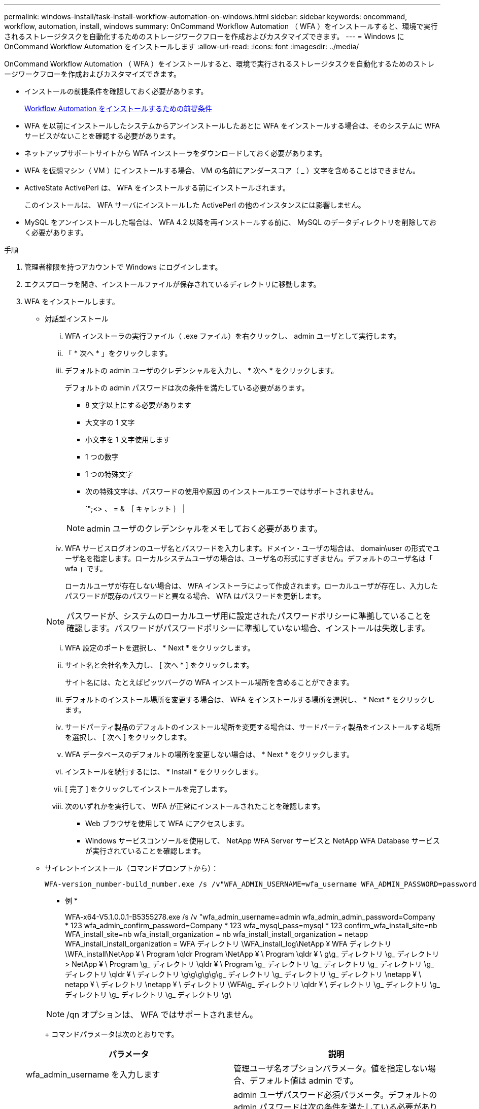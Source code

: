 ---
permalink: windows-install/task-install-workflow-automation-on-windows.html 
sidebar: sidebar 
keywords: oncommand, workflow, automation, install, windows 
summary: OnCommand Workflow Automation （ WFA ）をインストールすると、環境で実行されるストレージタスクを自動化するためのストレージワークフローを作成およびカスタマイズできます。 
---
= Windows に OnCommand Workflow Automation をインストールします
:allow-uri-read: 
:icons: font
:imagesdir: ../media/


[role="lead"]
OnCommand Workflow Automation （ WFA ）をインストールすると、環境で実行されるストレージタスクを自動化するためのストレージワークフローを作成およびカスタマイズできます。

* インストールの前提条件を確認しておく必要があります。
+
xref:reference-prerequisites-for-installing-workflow-automation.adoc[Workflow Automation をインストールするための前提条件]

* WFA を以前にインストールしたシステムからアンインストールしたあとに WFA をインストールする場合は、そのシステムに WFA サービスがないことを確認する必要があります。
* ネットアップサポートサイトから WFA インストーラをダウンロードしておく必要があります。
* WFA を仮想マシン（ VM ）にインストールする場合、 VM の名前にアンダースコア（ _ ）文字を含めることはできません。
* ActiveState ActivePerl は、 WFA をインストールする前にインストールされます。
+
このインストールは、 WFA サーバにインストールした ActivePerl の他のインスタンスには影響しません。

* MySQL をアンインストールした場合は、 WFA 4.2 以降を再インストールする前に、 MySQL のデータディレクトリを削除しておく必要があります。


.手順
. 管理者権限を持つアカウントで Windows にログインします。
. エクスプローラを開き、インストールファイルが保存されているディレクトリに移動します。
. WFA をインストールします。
+
** 対話型インストール
+
... WFA インストーラの実行ファイル（ .exe ファイル）を右クリックし、 admin ユーザとして実行します。
... 「 * 次へ * 」をクリックします。
... デフォルトの admin ユーザのクレデンシャルを入力し、 * 次へ * をクリックします。
+
デフォルトの admin パスワードは次の条件を満たしている必要があります。

+
**** 8 文字以上にする必要があります
**** 大文字の 1 文字
**** 小文字を 1 文字使用します
**** 1 つの数字
**** 1 つの特殊文字
**** 次の特殊文字は、パスワードの使用や原因 のインストールエラーではサポートされません。
+
`";<> 、 = & ｛ キャレット ｝ |

+
[NOTE]
====
admin ユーザのクレデンシャルをメモしておく必要があります。

====


... WFA サービスログオンのユーザ名とパスワードを入力します。ドメイン・ユーザの場合は、 domain\user の形式でユーザ名を指定します。ローカルシステムユーザの場合は、ユーザ名の形式にすぎません。デフォルトのユーザ名は「 wfa 」です。
+
ローカルユーザが存在しない場合は、 WFA インストーラによって作成されます。ローカルユーザが存在し、入力したパスワードが既存のパスワードと異なる場合、 WFA はパスワードを更新します。

+
[NOTE]
====
パスワードが、システムのローカルユーザ用に設定されたパスワードポリシーに準拠していることを確認します。パスワードがパスワードポリシーに準拠していない場合、インストールは失敗します。

====
... WFA 設定のポートを選択し、 * Next * をクリックします。
... サイト名と会社名を入力し、 [ 次へ * ] をクリックします。
+
サイト名には、たとえばピッツバーグの WFA インストール場所を含めることができます。

... デフォルトのインストール場所を変更する場合は、 WFA をインストールする場所を選択し、 * Next * をクリックします。
... サードパーティ製品のデフォルトのインストール場所を変更する場合は、サードパーティ製品をインストールする場所を選択し、 [ 次へ ] をクリックします。
... WFA データベースのデフォルトの場所を変更しない場合は、 * Next * をクリックします。
... インストールを続行するには、 * Install * をクリックします。
... [ 完了 ] をクリックしてインストールを完了します。
... 次のいずれかを実行して、 WFA が正常にインストールされたことを確認します。
+
**** Web ブラウザを使用して WFA にアクセスします。
**** Windows サービスコンソールを使用して、 NetApp WFA Server サービスと NetApp WFA Database サービスが実行されていることを確認します。




** サイレントインストール（コマンドプロンプトから）：
+
 WFA-version_number-build_number.exe /s /v"WFA_ADMIN_USERNAME=wfa_username WFA_ADMIN_PASSWORD=password WFA_ADMIN_CONFIRM_PASSWORD=confirm admin password / WFA_MYSQL_PASS=password CONFIRM_WFA_MYSQL_PASS=confirm MySQL password WFA_INSTALL_SITE=site WFA_INSTALL_ORGANIZATION=organization_name WFA_HTTP_PORT=port WFA_HTTPS_PORT=port INSTALLDIR=install_directory JDKINSTALLDIR=jdk_directory PerlDir=perl_directory MySqlInstallDir=mysql_directory WFA_SERVICE_LOGON_USERNAME=wfa service logon username WFA_SERVICE_LOGON_PASSWORD=wfa service logon user password MYSQL_DATA_DIR= mysql data directory /qr /l*v C:\install.log"
+
* 例 *

+
WFA-x64-V5.1.0.0.1-B5355278.exe /s /v "wfa_admin_username=admin wfa_admin_admin_password=Company * 123 wfa_admin_confirm_password=Company * 123 wfa_mysql_pass=mysql * 123 confirm_wfa_install_site=nb WFA_install_site=nb wfa_install_organization = nb wfa_install_install_organization = netapp WFA_install_install_organization = WFA ディレクトリ \WFA_install_log\NetApp ¥ WFA ディレクトリ \WFA_install\NetApp ¥ \ Program \qldr Program \NetApp ¥ \ Program \qldr ¥ \ g\g_ ディレクトリ \g_ ディレクトリ > NetApp ¥ \ Program \g_ ディレクトリ \qldr ¥ \ Program \g_ ディレクトリ \g_ ディレクトリ \g_ ディレクトリ \g_ ディレクトリ \qldr ¥ \ ディレクトリ \g\g\g\g\g\g_ ディレクトリ \g_ ディレクトリ \g_ ディレクトリ \netapp ¥ \ netapp ¥ \ ディレクトリ \netapp ¥ \ ディレクトリ \WFA\g_ ディレクトリ \qldr ¥ \ ディレクトリ \g_ ディレクトリ \g_ ディレクトリ \g_ ディレクトリ \g_ ディレクトリ \g\

+
[NOTE]
====
/qn オプションは、 WFA ではサポートされません。

====
+
コマンドパラメータは次のとおりです。

+
[cols="2*"]
|===
| パラメータ | 説明 


 a| 
wfa_admin_username を入力します
 a| 
管理ユーザ名オプションパラメータ。値を指定しない場合、デフォルト値は admin です。



 a| 
wfa_ADMIN_NETWORK_PASSWORD
 a| 
admin ユーザパスワード必須パラメータ。デフォルトの admin パスワードは次の条件を満たしている必要があります。

*** 8 文字以上にする必要があります
*** 大文字の 1 文字
*** 小文字を 1 文字使用します
*** 1 つの数字
*** 1 つの特殊文字
*** 次の文字は使用できず、原因 パスワードの入力は失敗します。
+
`";<> 、 = & ｛ キャレット ｝ |





 a| 
wfa_ADMIN_NETWORK_CONFIRM_PASSWORD
 a| 
admin ユーザパスワード必須パラメータ



 a| 
wfa_mysql_pass 」のコマンドを実行します
 a| 
MySQL ユーザパスワード必須パラメータ



 a| 
確認 wfa_mysql_pass
 a| 
MySQL ユーザパスワード必須パラメータ



 a| 
wfa_install_site
 a| 
WFA をインストールしている組織単位必須パラメータ



 a| 
wfa_install_organization 」を参照してください
 a| 
WFA をインストールする組織または会社の名前。必須パラメータ



 a| 
wfa_HTTP ポート
 a| 
HTTP ポートオプションパラメータ。値を指定しない場合、デフォルト値は 80 です。



 a| 
wfa_HTTPS_PORT
 a| 
HTTPS ポートオプションパラメータ。値を指定しない場合、デフォルト値は 443 です。



 a| 
INSTALLDIR
 a| 
インストールディレクトリパスオプションパラメータ。値を指定しない場合、パスはデフォルトで「 C ： \Program Files\NetApp\WFA\ 」になります。



 a| 
JDKINSTALLDIR
 a| 
JDK のインストールディレクトリパスオプションパラメータ値を指定しない場合、パスはデフォルトで「 C ： \Program Files\ NetApp 」になります。



 a| 
パーラ方向（ PerlDir ）
 a| 
Perl インストールディレクトリパスオプションパラメータ。値を指定しない場合、パスはデフォルトで「 C ： \Perl64\ 」になります。



 a| 
MySqlInstallDir の部分
 a| 
MySQL のインストールディレクトリパスオプションのパラメータ。値を指定しない場合、パスはデフォルトで「 C ： \Program Files\MySQL\ 」になります。



 a| 
wfa_service_logon_username を参照してください
 a| 
WFA サービスログオンのユーザ名オプションパラメータ。値を指定しない場合、デフォルトのユーザ名は「 wfa 」です。

ドメイン・ユーザの場合は、 domain\user の形式でユーザ名を指定します。ローカルシステムユーザの場合は、ユーザ名の形式にすぎません。

ローカルユーザが存在しない場合は、 WFA インストーラによって作成されます。ローカルユーザが存在し、入力したパスワードが既存のパスワードと異なる場合、 WFA はパスワードを更新します。

[NOTE]
====
パスワードが、システムのローカルユーザ用に設定されたパスワードポリシーに準拠していることを確認します。パスワードがパスワードポリシーに準拠していない場合、インストールは失敗します。

====


 a| 
wfa_service_logon_password
 a| 
WFA サービスログオンの必須パラメータのパスワード



 a| 
mysql_data_DIR に移動します
 a| 
MySQL データのディレクトリオプションパラメータ値を指定しない場合、パスはデフォルトで「 C ： \ProgramData\MySQL\MySQLServerData 」になります。

新規インストールにのみ使用できます。

|===




* 関連情報 *

https://mysupport.netapp.com/site/["ネットアップサポート"^]

